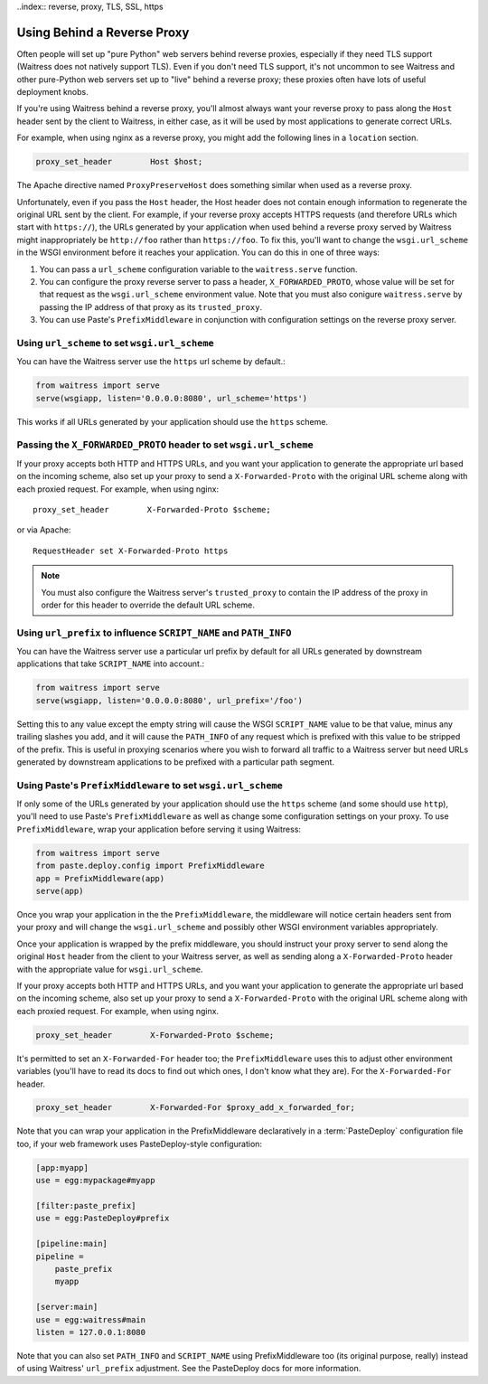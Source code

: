 ..index:: reverse, proxy, TLS, SSL, https

.. _using-behind-a-reverse-proxy:

============================
Using Behind a Reverse Proxy
============================

Often people will set up "pure Python" web servers behind reverse proxies,
especially if they need TLS support (Waitress does not natively support TLS).
Even if you don't need TLS support, it's not uncommon to see Waitress and
other pure-Python web servers set up to "live" behind a reverse proxy; these
proxies often have lots of useful deployment knobs.

If you're using Waitress behind a reverse proxy, you'll almost always want
your reverse proxy to pass along the ``Host`` header sent by the client to
Waitress, in either case, as it will be used by most applications to generate
correct URLs.

For example, when using nginx as a reverse proxy, you might add the following
lines in a ``location`` section.

.. code-block:: nginx

    proxy_set_header        Host $host;

The Apache directive named ``ProxyPreserveHost`` does something similar when
used as a reverse proxy.

Unfortunately, even if you pass the ``Host`` header, the Host header does not
contain enough information to regenerate the original URL sent by the client.
For example, if your reverse proxy accepts HTTPS requests (and therefore URLs
which start with ``https://``), the URLs generated by your application when
used behind a reverse proxy served by Waitress might inappropriately be
``http://foo`` rather than ``https://foo``.  To fix this, you'll want to
change the ``wsgi.url_scheme`` in the WSGI environment before it reaches your
application.  You can do this in one of three ways:

1.  You can pass a ``url_scheme`` configuration variable to the
    ``waitress.serve`` function.

2.  You can configure the proxy reverse server to pass a header,
    ``X_FORWARDED_PROTO``, whose value will be set for that request as
    the ``wsgi.url_scheme`` environment value.  Note that you must also
    conigure ``waitress.serve`` by passing the IP address of that proxy
    as its ``trusted_proxy``.

3.  You can use Paste's ``PrefixMiddleware`` in conjunction with
    configuration settings on the reverse proxy server.


Using ``url_scheme`` to set ``wsgi.url_scheme``
-----------------------------------------------

You can have the Waitress server use the ``https`` url scheme by default.:

.. code-block:: python

   from waitress import serve
   serve(wsgiapp, listen='0.0.0.0:8080', url_scheme='https')

This works if all URLs generated by your application should use the ``https``
scheme.

Passing the ``X_FORWARDED_PROTO`` header to set ``wsgi.url_scheme``
-------------------------------------------------------------------

If your proxy accepts both HTTP and HTTPS URLs, and you want your application
to generate the appropriate url based on the incoming scheme, also set up
your proxy to send a ``X-Forwarded-Proto`` with the original URL scheme along
with each proxied request.  For example, when using nginx::

    proxy_set_header        X-Forwarded-Proto $scheme;

or via Apache::

   RequestHeader set X-Forwarded-Proto https

.. note::

   You must also configure the Waitress server's ``trusted_proxy`` to
   contain the IP address of the proxy in order for this header to override
   the default URL scheme.


Using ``url_prefix`` to influence ``SCRIPT_NAME`` and ``PATH_INFO``
-------------------------------------------------------------------

You can have the Waitress server use a particular url prefix by default for all
URLs generated by downstream applications that take ``SCRIPT_NAME`` into
account.:

.. code-block:: python

   from waitress import serve
   serve(wsgiapp, listen='0.0.0.0:8080', url_prefix='/foo')

Setting this to any value except the empty string will cause the WSGI
``SCRIPT_NAME`` value to be that value, minus any trailing slashes you add, and
it will cause the ``PATH_INFO`` of any request which is prefixed with this
value to be stripped of the prefix.  This is useful in proxying scenarios where
you wish to forward all traffic to a Waitress server but need URLs generated by
downstream applications to be prefixed with a particular path segment.


Using Paste's ``PrefixMiddleware`` to set ``wsgi.url_scheme``
-------------------------------------------------------------

If only some of the URLs generated by your application should use the
``https`` scheme (and some should use ``http``), you'll need to use Paste's
``PrefixMiddleware`` as well as change some configuration settings on your
proxy.  To use ``PrefixMiddleware``, wrap your application before serving it
using Waitress:

.. code-block:: python

  from waitress import serve
  from paste.deploy.config import PrefixMiddleware
  app = PrefixMiddleware(app)
  serve(app)

Once you wrap your application in the the ``PrefixMiddleware``, the
middleware will notice certain headers sent from your proxy and will change
the ``wsgi.url_scheme`` and possibly other WSGI environment variables
appropriately.

Once your application is wrapped by the prefix middleware, you should
instruct your proxy server to send along the original ``Host`` header from
the client to your Waitress server, as well as sending along a
``X-Forwarded-Proto`` header with the appropriate value for
``wsgi.url_scheme``.

If your proxy accepts both HTTP and HTTPS URLs, and you want your application
to generate the appropriate url based on the incoming scheme, also set up
your proxy to send a ``X-Forwarded-Proto`` with the original URL scheme along
with each proxied request.  For example, when using nginx.

.. code-block:: nginx

    proxy_set_header        X-Forwarded-Proto $scheme;

It's permitted to set an ``X-Forwarded-For`` header too; the
``PrefixMiddleware`` uses this to adjust other environment variables (you'll
have to read its docs to find out which ones, I don't know what they are).  For
the ``X-Forwarded-For`` header.

.. code-block:: nginx

    proxy_set_header        X-Forwarded-For $proxy_add_x_forwarded_for;

Note that you can wrap your application in the PrefixMiddleware declaratively
in a :term:`PasteDeploy` configuration file too, if your web framework uses
PasteDeploy-style configuration:

.. code-block:: ini

   [app:myapp]
   use = egg:mypackage#myapp

   [filter:paste_prefix]
   use = egg:PasteDeploy#prefix

   [pipeline:main]
   pipeline =
       paste_prefix
       myapp

   [server:main]
   use = egg:waitress#main
   listen = 127.0.0.1:8080

Note that you can also set ``PATH_INFO`` and ``SCRIPT_NAME`` using
PrefixMiddleware too (its original purpose, really) instead of using Waitress'
``url_prefix`` adjustment.  See the PasteDeploy docs for more information.

